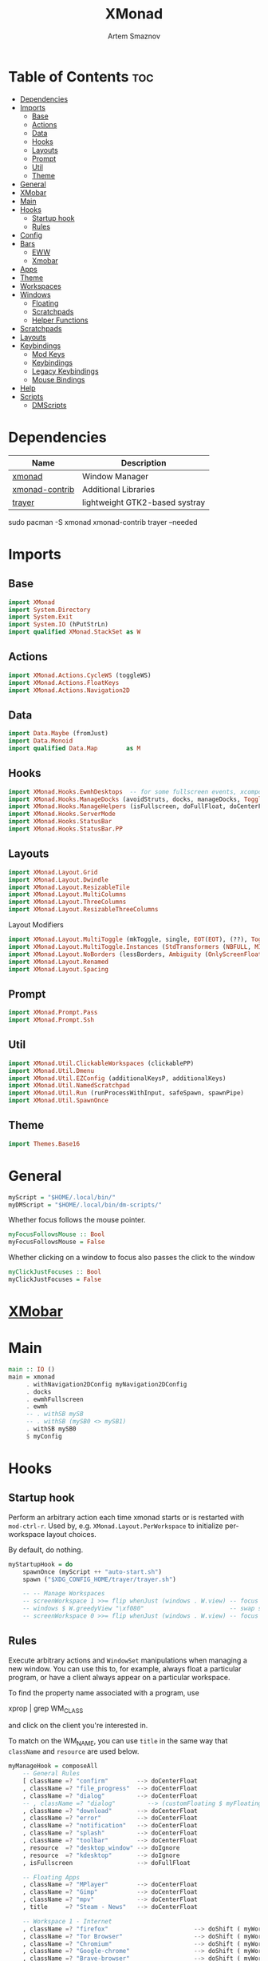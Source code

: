 :PROPERTIES:
:ID:       17ea607c-a8bd-49b7-a7ca-d600c7daf82f
:END:
#+title:       XMonad
#+author:      Artem Smaznov
#+description: A window manager written in Haskell
#+startup:     overview
#+property:    header-args :tangle xmonad.hs
#+auto_tangle: t

* Table of Contents :toc:
- [[#dependencies][Dependencies]]
- [[#imports][Imports]]
  - [[#base][Base]]
  - [[#actions][Actions]]
  - [[#data][Data]]
  - [[#hooks][Hooks]]
  - [[#layouts][Layouts]]
  - [[#prompt][Prompt]]
  - [[#util][Util]]
  - [[#theme][Theme]]
- [[#general][General]]
- [[#xmobar][XMobar]]
- [[#main][Main]]
- [[#hooks-1][Hooks]]
  - [[#startup-hook][Startup hook]]
  - [[#rules][Rules]]
- [[#config][Config]]
- [[#bars][Bars]]
  - [[#eww][EWW]]
  - [[#xmobar-1][Xmobar]]
- [[#apps][Apps]]
- [[#theme-1][Theme]]
- [[#workspaces][Workspaces]]
- [[#windows][Windows]]
  - [[#floating][Floating]]
  - [[#scratchpads][Scratchpads]]
  - [[#helper-functions][Helper Functions]]
- [[#scratchpads-1][Scratchpads]]
- [[#layouts-1][Layouts]]
- [[#keybindings][Keybindings]]
  - [[#mod-keys][Mod Keys]]
  - [[#keybindings-1][Keybindings]]
  - [[#legacy-keybindings][Legacy Keybindings]]
  - [[#mouse-bindings][Mouse Bindings]]
- [[#help][Help]]
- [[#scripts][Scripts]]
  - [[#dmscripts][DMScripts]]

* Dependencies
|----------------+--------------------------------|
| Name           | Description                    |
|----------------+--------------------------------|
| [[https://archlinux.org/packages/?name=xmonad][xmonad]]         | Window Manager                 |
| [[https://archlinux.org/packages/?name=xmonad-contrib][xmonad-contrib]] | Additional Libraries           |
| [[https://archlinux.org/packages/?name=trayer][trayer]]         | lightweight GTK2-based systray |
|----------------+--------------------------------|

#+begin_example shell
sudo pacman -S xmonad xmonad-contrib trayer --needed
#+end_example

* Imports
** Base
#+begin_src haskell
import XMonad
import System.Directory
import System.Exit
import System.IO (hPutStrLn)
import qualified XMonad.StackSet as W
#+end_src

** Actions
#+begin_src haskell
import XMonad.Actions.CycleWS (toggleWS)
import XMonad.Actions.FloatKeys
import XMonad.Actions.Navigation2D 
#+end_src

** Data
#+begin_src haskell
import Data.Maybe (fromJust)
import Data.Monoid
import qualified Data.Map        as M
#+end_src

** Hooks
#+begin_src haskell
import XMonad.Hooks.EwmhDesktops  -- for some fullscreen events, xcomposite in obs, active window for maim screenshots, etc.
import XMonad.Hooks.ManageDocks (avoidStruts, docks, manageDocks, ToggleStruts(..))
import XMonad.Hooks.ManageHelpers (isFullscreen, doFullFloat, doCenterFloat)
import XMonad.Hooks.ServerMode
import XMonad.Hooks.StatusBar
import XMonad.Hooks.StatusBar.PP
#+end_src

** Layouts
#+begin_src haskell
import XMonad.Layout.Grid
import XMonad.Layout.Dwindle
import XMonad.Layout.ResizableTile
import XMonad.Layout.MultiColumns
import XMonad.Layout.ThreeColumns
import XMonad.Layout.ResizableThreeColumns
#+end_src

Layout Modifiers
#+begin_src haskell
import XMonad.Layout.MultiToggle (mkToggle, single, EOT(EOT), (??), Toggle(..))
import XMonad.Layout.MultiToggle.Instances (StdTransformers (NBFULL, MIRROR, NOBORDERS))
import XMonad.Layout.NoBorders (lessBorders, Ambiguity (OnlyScreenFloat))
import XMonad.Layout.Renamed
import XMonad.Layout.Spacing
#+end_src

** Prompt
#+begin_src haskell
import XMonad.Prompt.Pass
import XMonad.Prompt.Ssh
#+end_src

** Util
#+begin_src haskell
import XMonad.Util.ClickableWorkspaces (clickablePP)
import XMonad.Util.Dmenu
import XMonad.Util.EZConfig (additionalKeysP, additionalKeys)
import XMonad.Util.NamedScratchpad
import XMonad.Util.Run (runProcessWithInput, safeSpawn, spawnPipe)
import XMonad.Util.SpawnOnce
#+end_src

** Theme
#+begin_src haskell
import Themes.Base16
#+end_src

* General
#+begin_src haskell
myScript = "$HOME/.local/bin/"
myDMScript = "$HOME/.local/bin/dm-scripts/"
#+end_src

Whether focus follows the mouse pointer.
#+begin_src haskell
myFocusFollowsMouse :: Bool
myFocusFollowsMouse = False
#+end_src

Whether clicking on a window to focus also passes the click to the window
#+begin_src haskell
myClickJustFocuses :: Bool
myClickJustFocuses = False
#+end_src

* [[id:2824ddd7-259a-4263-afd9-2e69928d2108][XMobar]]
* Main
#+begin_src haskell
main :: IO ()
main = xmonad
     . withNavigation2DConfig myNavigation2DConfig
     . docks
     . ewmhFullscreen
     . ewmh
     -- . withSB mySB
     -- . withSB (mySB0 <> mySB1)
     . withSB mySB0
     $ myConfig
#+end_src

* Hooks
** Startup hook
Perform an arbitrary action each time xmonad starts or is restarted
with =mod-ctrl-r=.  Used by, e.g. =XMonad.Layout.PerWorkspace= to initialize
per-workspace layout choices.

By default, do nothing.
#+begin_src haskell
myStartupHook = do
    spawnOnce (myScript ++ "auto-start.sh")
    spawn ("$XDG_CONFIG_HOME/trayer/trayer.sh")

    -- -- Manage Workspaces
    -- screenWorkspace 1 >>= flip whenJust (windows . W.view) -- focus the second screen
    -- windows $ W.greedyView "\xf080"                        -- swap second screen to different workspace
    -- screenWorkspace 0 >>= flip whenJust (windows . W.view) -- focus the first screen again
#+end_src

** Rules
Execute arbitrary actions and =WindowSet= manipulations when managing
a new window. You can use this to, for example, always float a
particular program, or have a client always appear on a particular
workspace.

To find the property name associated with a program, use

#+begin_example shell
xprop | grep WM_CLASS
#+end_example

and click on the client you're interested in.

To match on the WM_NAME, you can use =title= in the same way that
=className= and =resource= are used below.

#+begin_src haskell
myManageHook = composeAll
    -- General Rules
    [ className =? "confirm"        --> doCenterFloat
    , className =? "file_progress"  --> doCenterFloat
    , className =? "dialog"         --> doCenterFloat
    -- , className =? "dialog"         --> (customFloating $ myFloatingWindow)
    , className =? "download"       --> doCenterFloat
    , className =? "error"          --> doCenterFloat
    , className =? "notification"   --> doCenterFloat
    , className =? "splash"         --> doCenterFloat
    , className =? "toolbar"        --> doCenterFloat
    , resource  =? "desktop_window" --> doIgnore
    , resource  =? "kdesktop"       --> doIgnore
    , isFullscreen                  --> doFullFloat

    -- Floating Apps
    , className =? "MPlayer"        --> doCenterFloat
    , className =? "Gimp"           --> doCenterFloat
    , className =? "mpv"            --> doCenterFloat
    , title     =? "Steam - News"   --> doCenterFloat

    -- Workspace 1 - Internet
    , className =? "firefox"                        --> doShift ( myWorkspaces !! 0 )
    , className =? "Tor Browser"                    --> doShift ( myWorkspaces !! 0 )
    , className =? "Chromium"                       --> doShift ( myWorkspaces !! 0 )
    , className =? "Google-chrome"                  --> doShift ( myWorkspaces !! 0 )
    , className =? "Brave-browser"                  --> doShift ( myWorkspaces !! 0 )
    , className =? "vivaldi-stable"                 --> doShift ( myWorkspaces !! 0 )
    , className =? "qutebrowser"                    --> doShift ( myWorkspaces !! 0 )
    , className =? "nyxt"                           --> doShift ( myWorkspaces !! 0 )

    -- Workspace 2 - Gaming
    , className =? "Wine"                           --> doShift ( myWorkspaces !! 1 )
    , className =? "dolphin-emu"                    --> doShift ( myWorkspaces !! 1 )
    , className =? "Lutris"                         --> doShift ( myWorkspaces !! 1 )
    , className =? "Citra"                          --> doShift ( myWorkspaces !! 1 )
    , className =? "SuperTuxKart"                   --> doShift ( myWorkspaces !! 1 )
    , className =? "steam"                          --> doShift ( myWorkspaces !! 1 )
    , title     =? "Steam"                          --> doShift ( myWorkspaces !! 1 )
    , className =? "battle.net.exe"                 --> doShift ( myWorkspaces !! 1 )
    , title     =? "Battle.net"                     --> doShift ( myWorkspaces !! 1 )

    -- Workspace 3 - Coding
    , className =? "Emacs"                          --> doShift ( myWorkspaces !! 2 )
    , className =? "Geany"                          --> doShift ( myWorkspaces !! 2 )
    , className =? "Atom"                           --> doShift ( myWorkspaces !! 2 )
    , className =? "Subl3"                          --> doShift ( myWorkspaces !! 2 )
    , className =? "code-oss"                       --> doShift ( myWorkspaces !! 2 )
    , className =? "Oomox"                          --> doShift ( myWorkspaces !! 2 )
    , className =? "Unity"                          --> doShift ( myWorkspaces !! 2 )
    , className =? "UnityHub"                       --> doShift ( myWorkspaces !! 2 )
    , className =? "jetbrains-studio"               --> doShift ( myWorkspaces !! 2 )

    -- Workspace 4 - Computer
    , className =? "dolphin"                        --> doShift ( myWorkspaces !! 3 )
    , className =? "ark"                            --> doShift ( myWorkspaces !! 3 )
    , className =? "Nemo"                           --> doShift ( myWorkspaces !! 3 )
    , className =? "pcmanfm"                        --> doShift ( myWorkspaces !! 3 )
    , className =? "File-roller"                    --> doShift ( myWorkspaces !! 3 )
    , className =? "googledocs"                     --> doShift ( myWorkspaces !! 3 )
    , className =? "keep"                           --> doShift ( myWorkspaces !! 3 )
    , className =? "calendar"                       --> doShift ( myWorkspaces !! 3 )

    -- Workspace 5 - Music
    , className =? "ncmpcpp"                        --> doShift ( myWorkspaces !! 4 )
    , className =? "Spotify"                        --> doShift ( myWorkspaces !! 4 )

    -- Workspace 6 - Graphics
    , className =? "Gimp"                           --> doShift ( myWorkspaces !! 5 )
    , className =? "Inkscape"                       --> doShift ( myWorkspaces !! 5 )
    , className =? "Flowblade"                      --> doShift ( myWorkspaces !! 5 )
    , className =? "digikam"                        --> doShift ( myWorkspaces !! 5 )
    , className =? "obs"                            --> doShift ( myWorkspaces !! 5 )

    -- -- Workspace 7 - Video
    -- , className =? "vlc"                            --> doShift ( myWorkspaces !! 6 )
    -- , className =? "kdenlive"                       --> doShift ( myWorkspaces !! 6 )
    -- , title     =? "Celluloid"                      --> doShift ( myWorkspaces !! 6 )

    -- Workspace 7 - Chat
    , title     =? "whatsapp-for-linux"             --> doShift ( myWorkspaces !! 6 )
    , title     =? "Slack"                          --> doShift ( myWorkspaces !! 6 )
    , title     =? "discord"                        --> doShift ( myWorkspaces !! 6 )
    , title     =? "signal"                         --> doShift ( myWorkspaces !! 6 )
    , title     =? "Friends List"                   --> doShift ( myWorkspaces !! 6 )

    -- Workspace 8 - Sandbox
    , className =? "Virt-manager"                   --> doShift ( myWorkspaces !! 7 )
    , className =? "VirtualBox Manager"             --> doShift ( myWorkspaces !! 7 )
    , className =? "VirtualBox Machine"             --> doShift ( myWorkspaces !! 7 )
    , className =? "Cypress"                        --> doShift ( myWorkspaces !! 7 )

    -- Workspace 9 - Monitor
    , className =? "btop"                           --> doShift ( myWorkspaces !! 8 )

    ] <+> namedScratchpadManageHook myScratchPads
#+end_src

* Config
#+begin_src haskell
myConfig = def
        -- simple stuff
        { terminal           = myTerm
        , focusFollowsMouse  = myFocusFollowsMouse
        , clickJustFocuses   = myClickJustFocuses
        , borderWidth        = myBorderWidth
        , modMask            = myModMask
        , workspaces         = myWorkspaces
        , normalBorderColor  = myNormalBorderColor
        , focusedBorderColor = myFocusedBorderColor

        -- key bindings
        , keys               = myLegacyKeys
        , mouseBindings      = myMouseBindings

        -- hooks, layouts
        , manageHook         = myManageHook <+> manageDocks
        , layoutHook         = lessBorders OnlyScreenFloat
                             $ myLayoutHook
        , startupHook        = myStartupHook
    } `additionalKeysP` myKeysP `additionalKeys` myKeys
#+end_src

* Bars
** EWW
:PROPERTIES:
:header-args: :tangle no
:END:
#+begin_src haskell
myEwwPP :: PP
myEwwPP =
  def
    { ppOrder           = \(ws:l:t:_) -> [ws,l,t]
    , ppSep             = "::::"
    , ppUrgent          = wrap "!" "!" -- urgent workspaces
    , ppCurrent         = wrap "[" "]" -- main screen
    , ppVisible         = wrap "<" ">" -- side screen
    , ppHidden          = wrap "-" "-" -- filled workspaces
    , ppHiddenNoWindows = wrap "_" "_" -- empty workspaces
    }

mySBConfig = pure (filterOutWsPP [scratchpadWorkspaceTag] myEwwPP)

mySB      = statusBarProp "$XDG_CONFIG_HOME/eww/open-bars.sh" (mySBConfig)
-- myMainSB = statusBarProp "eww open bar0" (mySBConfig)
-- mySideSB = statusBarProp "eww open bar1" (mySBConfig)
#+end_src

** Xmobar
=xmobarPP= Format
#+begin_example haskell
ppFormat = noIdea "foreground" "background" . commands
#+end_example

Pretty Printer
#+begin_src haskell
myWSFont = "<fn=5>"

myPP :: PP
myPP = def
    { ppTitleSanitize   = xmobarStrip
                        . shorten 30
    , ppSep     = "<fc=" ++ base03 ++ "> | </fc>"         -- Separator between widgets
    , ppOrder   = \(ws:l:t:_) -> [ws,l,t]                 -- order of things in xmobar
    , ppCurrent = xmobarColor base07 base03
                . xmobarBorder "Top" base0E 2
                . wrap (myWSFont ++ " ") " </fn>"         -- Current workspace
    , ppUrgent  = xmobarColor base08 ""
                . wrap (myWSFont ++ " ") " </fn>"         -- Urgent workspace
    , ppVisible = xmobarColor base07 ""
                . xmobarBorder "Top" base04 2
                . wrap (myWSFont ++ " ") " </fn>"         -- Visible but not current workspace
    , ppHidden  = xmobarColor base07 ""
                . wrap (myWSFont ++ " ") " </fn>"         -- Hidden workspaces
    , ppHiddenNoWindows = xmobarColor base02 ""
                        . wrap (myWSFont ++ " ") " </fn>" -- Hidden workspaces (no windows)
    }
#+end_src

Xmobar
#+begin_src haskell
mySBConfig = pure (filterOutWsPP [scratchpadWorkspaceTag] myPP)

mySB0 = statusBarProp "xmobar -x 0 ~/.config/xmobar/mainScreen.hs"      (mySBConfig)
-- mySB1 = statusBarProp "xmobar -x 1 ~/.config/xmobar/secondaryScreen.hs" (mySBConfig)
#+end_src

* Apps
#+begin_src haskell
-- cli tools
myTerm          = "alacritty"
myCliFiles      = "vifmrun"
myCliMusic      = "ncmpcpp"
myCliText       = "vim"
myCliSysAudio   = "alsamixer"
myCliSysMonitor = "btop"
myCliSysTasks   = "htop"

-- core tools
myWebBrowser    = "qutebrowser"
myIncBrowser    = "qutebrowser --target private-window"
myTorBrowser    = "torbrowser-launcher"
myIde           = "emacsclient -c -a 'emacs'"
myFiles         = "pcmanfm"
mySteam         = "/usr/bin/steam-runtime %U"

-- extra tools
myLauncher      = "rofi -show drun"
myPassManager   = "rofi-pass"
myVirtManager   = "virt-manager"
myTorrent       = "transmission-gtk"
myCalculator    = "gnome-calculator"
myAnki          = "anki"

-- graphics tools
myPhotoLibrary  = "digikam"
myImgEditor     = "gimp"
myVctEditor     = "inkscape"
myVidEditor     = "kdenlive"

-- chat apps
myWhatsApp      = "whatsapp-for-linux"
myDiscord       = "discord"

-- system tools
mySysPower      = "xfce4-power-manager-settings"
mySysNetwork    = "nm-connection-editor"
mySysBluetooth  = "blueman-manager"
#+end_src

* Theme
#+begin_src haskell
myBarSize = 24
myBorderWidth = 5
                
myGap i = spacingWithEdge i
myGapSize = 7
#+end_src

Border colors for unfocused and focused windows, respectively
#+begin_src haskell
myNormalBorderColor  = base03 -- gray
myFocusedBorderColor = base0E -- accent
#+end_src

* Workspaces
The default number of workspaces (virtual screens) and their names.
By default we use numeric strings, but any string may be used as a
workspace name. The number of workspaces is determined by the length
of this list.

A tagging example:
#+begin_example haskell
workspaces = ["web", "irc", "code" ] ++ map show [4..9]
#+end_example

#+begin_src haskell
myWorkspaces  = [ "\xf0ac" -- Internet -- I like f268 better
                , "\xf11b" -- Gaming -- I like f1b6 better
                , "\xf11c" -- Coding
                , "\xf07b" -- Computer
                , "\xf025" -- Music
                , "\xf030" -- Graphics
                , "\xf7cd" -- Chat
                , "\xf5fd" -- Sandbox
                , "\xf080" -- Monitor
                ]
#+end_src

Indexing
#+begin_src haskell
myWorkspaceIndices = M.fromList $ zipWith (,) myWorkspaces [1..] -- (,) == \x y -> (x,y)

clickable ws = "<action=xdotool key super+"++show i++">"++ws++"</action>"
    where i = fromJust $ M.lookup ws myWorkspaceIndices
#+end_src

* Windows
** Floating
#+begin_src haskell
myFloatingWindow    = W.RationalRect left_margin top_margin width height
    where
        width       = 0.5
        height      = 0.7
        left_margin = (1.0 - width)/2
        top_margin  = (1.0 - height)/2
#+end_src

** Scratchpads
*** Terminal
#+begin_src haskell
myScratchpadTerm = W.RationalRect left_margin top_margin width height
    where
        width       = 0.5
        height      = 0.8
        left_margin = (1.0 - width)/2
        top_margin  = (1.0 - height)/2
#+end_src

*** Calculator
#+begin_src haskell
myScratchpadCalc    = W.RationalRect left_margin top_margin width height
    where
        width       = 0.2
        height      = 0.4
        left_margin = 0.95 - width
        top_margin  = 0.05

#+end_src

** Helper Functions
#+begin_src haskell
setFloating   w = W.float w myFloatingWindow 
unsetFloating w = W.sink w 
toggleFloating  = withFocused $ \w -> do 
                       windows (\s -> if M.member w (W.floating s)
                                      then unsetFloating w s
                                      else setFloating w s)
  
toggleMaximize   = sendMessage (Toggle NBFULL)
toggleMirror     = sendMessage (Toggle MIRROR)
toggleFullScreen = sendMessage (Toggle NBFULL)    >> sendMessage ToggleStruts
toggleZen        = sendMessage (Toggle NOBORDERS) >> sendMessage ToggleStruts >> toggleScreenSpacingEnabled >> toggleWindowSpacingEnabled 
toggleBorders    = sendMessage (Toggle NOBORDERS)
toggleStatusBar  = sendMessage ToggleStruts
toggleGaps       = toggleScreenSpacingEnabled     >> toggleWindowSpacingEnabled
#+end_src

Use =sideNavigation= strategy for directional navigation while using gaps between windows
#+begin_src haskell
myNavigation2DConfig = def { defaultTiledNavigation = sideNavigation }
#+end_src

* Scratchpads
#+begin_src haskell
myScratchPads :: [NamedScratchpad]
myScratchPads  = [ NS "terminal"    spawnTerm        findTerm        (customFloating $ myScratchpadTerm)
                 , NS "htop"        spawnHtop        findHtop        (customFloating $ myScratchpadTerm)
                 , NS "files"       spawnCliFiles    findCliFiles    (customFloating $ myScratchpadTerm)
                 , NS "music"       spawnMusic       findMusic       (customFloating $ myScratchpadTerm)
                 , NS "calc"        spawnCalc        findCalc        (customFloating $ myScratchpadCalc)
                 , NS "virtmanager" spawnVirtManager findVirtManager doCenterFloat
                 , NS "torrent"     spawnTorrent     findTorrent     doCenterFloat
                 , NS "whatsapp"    spawnWhatsApp    findWhatsApp    doCenterFloat
                 , NS "discord"     spawnDiscord     findDiscord     doCenterFloat
                 , NS "anki"        spawnAnki        findAnki        doCenterFloat
                 ]
  
  where
    spawnTerm        = myTerm ++ " --class sp-term"
    spawnHtop        = myTerm ++ " --class sp-htop -e"  ++ myCliSysTasks
    spawnCliFiles    = myTerm ++ " --class sp-files -e" ++ myCliFiles
    spawnMusic       = myTerm ++ " --class sp-music -e" ++ myCliMusic
    spawnVirtManager = myVirtManager
    spawnTorrent     = myTorrent
    spawnCalc        = myCalculator
    spawnWhatsApp    = myWhatsApp
    spawnDiscord     = myDiscord
    spawnAnki        = myAnki
    
    findTerm         = className =? "sp-term"
    findHtop         = className =? "sp-htop"
    findCliFiles     = className =? "sp-files"
    findMusic        = className =? "sp-music"
    findVirtManager  = title     =? "Virtual Machine Manager"
    findTorrent      = className =? "transmission-gtk"
    findCalc         = className =? "gnome-calculator"
    findWhatsApp     = className =? "Whatsapp-for-linux"
    findDiscord      = className =? "discord"
    findAnki         = className =? "Anki"
#+end_src

* Layouts
Layouts available for selection in the next section
#+begin_src haskell
tall    = renamed [Replace "tall"]   -- default tiling algorithm partitions the screen into two panes
        $ myGap myGapSize
        $ ResizableTall
          1      --- The default number of windows in the master pane
          0.03   --- Percent of screen to increment by when resizing panes
          (0.5)  --- Default proportion of screen occupied by master pane
          []
mirror  = renamed [Replace "mirror"] -- tall layout rotated 90 degrees
        $ Mirror tall
grid    = renamed [Replace "grid"]   -- just a grid layout
        $ myGap myGapSize
        $ Grid
columns = renamed [Replace "columns"]   -- just a grid layout
        $ myGap myGapSize
        $ ResizableThreeCol
          1      --- Default value for all following columns.
          0.03   --- Percent of screen to increment by when resizing panes
          (1/3)  --- Initial size of master area, or column area if the size is negative.
          []
spiral  = renamed [Replace "spiral"]
        $ myGap myGapSize
        $ Spiral
          R      --- First split direction
          CW     --- First split chirality
          1      --- Size ratio between rectangle allocated to current window and rectangle allocated to remaining windows
          1.03   --- Factor by which the size ratio is changed in response to Expand or Shrink messages
dwindle = renamed [Replace "dwindle"]
        $ myGap myGapSize
        $ Dwindle
          R      --- First split direction
          CW     --- First split chirality
          1      --- Size ratio between rectangle allocated to current window and rectangle allocated to remaining windows
          1.03   --- Factor by which the size ratio is changed in response to Expand or Shrink messages
full    = renamed [Replace "full"]
        $ myGap myGapSize
        $ Full
#+end_src

You can specify and transform your layouts by modifying these values.
If you change layout bindings be sure to use 'mod-shift-space' after
restarting (with =mod-ctrl-r=) to reset your layout state to the new
defaults, as xmonad preserves your old layout settings by default.

#+begin_src haskell
myLayoutHook   = avoidStruts
               $ mkToggle (NBFULL ?? EOT)
               $ mkToggle (NOBORDERS ?? EOT)
               $ mkToggle (single MIRROR)
               $ myLayouts
  where
    myLayouts = columns
            ||| tall
            ||| spiral
            ||| full

#+end_src

* Keybindings
** Mod Keys
=modMask= lets you specify which =modkey= you want to use. The default
is =mod1Mask= ("left alt").  You may also consider using =mod3Mask=
("right alt"), which does not conflict with emacs keybindings. The
"windows key" is usually =mod4Mask=.
#+begin_src haskell
myModMask = mod4Mask
#+end_src

|-------+--------|
| Key   | Symbol |
|-------+--------|
| Mod   | M      |
| Shift | S      |
| Ctrl  | C      |
| Alt   | M1     |
|-------+--------|

** Keybindings
#+begin_src haskell
myKeysP :: [(String, X ())]
#+end_src
*** System
Debugging
#+begin_src haskell
myKeysP =
    [ ("M-C-d", spawn ("eww update debug=" ++ "xmonad") ) -- Debugging
#+end_src

#+begin_src haskell
    , ("M-C-r"     , spawn "xmonad --recompile; xmonad --restart" ) -- Restart XMonad
    , ("M-C-q"     , io (exitWith ExitSuccess)                    ) -- Quit XMonad

    -- Extra modifier keys were already added to Xmonad-contrib. Waiting for the new version to be released
    , ("S-<Alt_R>" , spawn (myScript ++ "toggle-lang.sh")              ) -- Language Switching

    , ("M-t z"     , toggleZen                                    ) -- Toggle Zen Mode
    , ("M-t g"     , toggleGaps                                   ) -- Toggle Gaps
    , ("M-t b"     , toggleBorders                                ) -- Toggle Window Borders
    , ("M-t s"     , toggleStatusBar                              ) -- Ignore the statusbar
    , ("M-t k"     , spawn (myDMScript ++ "dm-keys toggle")       ) -- Toggle Key Grabber
#+end_src

*** Windows
States
#+begin_src haskell
    , ("M-q"       , kill                          ) -- Close focused Window
    , ("M-<F11>"   , toggleFullScreen              ) -- Toggle Fullscreen
    , ("M-S-f"     , toggleFullScreen              ) -- Toggle Fullscreen
    , ("M-m"       , toggleMaximize                ) -- Toggle Maximize
    , ("M-f"       , toggleFloating                ) -- Toggle Floating
#+end_src

Focus
#+begin_src haskell
    , ("M-/"       , switchLayer                   ) -- Switch navigation layer (Tiled vs Floating screens)
    , ("M1-<Tab>"  , windows W.focusDown           ) -- Move focus to next Window
    , ("M1-S-<Tab>", windows W.focusUp             ) -- Move focus to prev Window
    , ("M-h"       , windowGo L False              ) -- Move focus to left Window
    , ("M-j"       , windowGo D False              ) -- Move focus to below Window
    , ("M-k"       , windowGo U False              ) -- Move focus to above Window
    , ("M-l"       , windowGo R False              ) -- Move focus to right Window
#+end_src

Swapping
#+begin_src haskell
    , ("M-S-h"     , windowSwap L False            ) -- Swap focused Window with left Window
    , ("M-S-j"     , windowSwap D False            ) -- Swap focused Window with below Window
    , ("M-S-k"     , windowSwap U False            ) -- Swap focused Window with above Window
    , ("M-S-l"     , windowSwap R False            ) -- Swap focused Window with right Window
#+end_src

Resizing
#+begin_src haskell
    , ("M-C-h"     , sendMessage Shrink            ) -- Grow focused Window left
    , ("M-C-j"     , sendMessage MirrorShrink      ) -- Grow focused Window down
    , ("M-C-k"     , sendMessage MirrorExpand      ) -- Grow focused Window up
    , ("M-C-l"     , sendMessage Expand            ) -- Grow focused Window right
#+end_src

Move Floating Windows
#+begin_src haskell
    -- , ("M-S-h"     , withFocused (keysMoveWindow (-10,0) )       ) -- Move floating Window left
    -- , ("M-S-l"     , withFocused (keysMoveWindow (10,0) )       ) -- Move floating Window right
#+end_src

Masters
#+begin_src haskell
    , ("M-M1-j"    , sendMessage (IncMasterN (-1)) ) -- Decrease number of Master Windows
    , ("M-M1-k"    , sendMessage (IncMasterN 1)    ) -- Increase number of Master Windows
#+end_src

*** Monitors
Focus
#+begin_src haskell
    , ("M-,"    , screenGo L False       ) -- Move focus to left Screen
    , ("M-."    , screenGo R False       ) -- Move focus to right Screen
#+end_src

Moving Windows
#+begin_src haskell
    , ("M-S-,"  , windowToScreen L False ) -- Move focused Window to the left Screen
    , ("M-S-."  , windowToScreen R False ) -- Move focused Window to the right Screen
#+end_src

Swapping
#+begin_src haskell
    , ("M-C-<Tab>"  , screenSwap R True  ) -- Swap active Screen with the next Screen
    , ("M-C-S-h"    , screenSwap L False ) -- Swap active Screen with the left Screen
    , ("M-C-S-j"    , screenSwap D False ) -- Swap active Screen with the below Screen
    , ("M-C-S-k"    , screenSwap U False ) -- Swap active Screen with the above Screen
    , ("M-C-S-l"    , screenSwap R False ) -- Swap active Screen with the right Screen
#+end_src

*** Layouts
#+begin_src haskell
    , ("M-<Space>"   , sendMessage NextLayout            ) -- Switch Layouts
    , ("M-S-<Space>" , sendMessage FirstLayout           ) -- Switch to default Layout
    , ("M-S-m"       , toggleMirror                      ) -- Mirror Layout
    , ("M-="         , refresh                           ) -- Resize viewed windows to the correct size
#+end_src

*** Workspaces
#+begin_src haskell
    , ("M-<Tab>", toggleWS ) -- Toggle Workspace
#+end_src

*** Scratchpads
#+begin_src haskell
    , ("M-`"           , namedScratchpadAction myScratchPads "terminal"    ) -- Terminal Scratchpad
    , ("M-e"           , namedScratchpadAction myScratchPads "files"       ) -- File Manager Scratchpad
    , ("C-M1-<Delete>" , namedScratchpadAction myScratchPads "htop"        ) -- Htop Scratchpad

    , ("M-s m"         , namedScratchpadAction myScratchPads "music"       ) -- Music Scratchpad
    , ("M-s t"         , namedScratchpadAction myScratchPads "torrent"     ) -- Torrent Scratchpad
    , ("M-s a"         , namedScratchpadAction myScratchPads "anki"        ) -- Anki Scratchpad
    , ("M-s v"         , namedScratchpadAction myScratchPads "virtmanager" ) -- VirtManager Scratchpad
    , ("M-s w"         , namedScratchpadAction myScratchPads "whatsapp"    ) -- WhatsApp Scratchpad
    , ("M-s d"         , namedScratchpadAction myScratchPads "discord"     ) -- Discord Scratchpad
    , ("M-s c"         , namedScratchpadAction myScratchPads "calc"        ) -- Calculator Scratchpad
    , ("M-s h"         , namedScratchpadAction myScratchPads "htop"        ) -- Htop Scratchpad
#+end_src

*** Media Keys
#+begin_src haskell
    , ("<XF86AudioRaiseVolume>"  , spawn (myScript ++ "set-volume.sh + 2") ) -- Increase System Volume
    , ("<XF86AudioLowerVolume>"  , spawn (myScript ++ "set-volume.sh - 2") ) -- Decrease System Volume
    , ("<XF86AudioMute>"         , spawn (myScript ++ "toggle-mute.sh"   ) ) -- Mute
    , ("C-<XF86AudioRaiseVolume>", spawn "mpc volume +2"                 ) -- Increase Player Volume
    , ("C-<XF86AudioLowerVolume>", spawn "mpc volume -2"                 ) -- Decrease Player Volume
    , ("<XF86AudioPrev>"         , spawn "mpc prev"                      ) -- Prev Song
    , ("<XF86AudioNext>"         , spawn "mpc next"                      ) -- Next Song
    , ("<XF86AudioPlay>"         , spawn "mpc toggle"                    ) -- Play/Pause Music
    , ("<XF86AudioStop>"         , spawn "mpc stop"                      ) -- Stop Music
#+end_src

*** dm-scripts
Global
#+begin_src haskell
    , ("M-d M-d" , spawn (myDMScript ++ "dm-master"     )) -- DM Master
    , ("M-d w"   , spawn (myDMScript ++ "dm-wallpaper"  )) -- DM Wallpaper
    , ("M-d r"   , spawn (myDMScript ++ "dm-record"     )) -- DM Record
    , ("M-d p"   , spawn (myDMScript ++ "dm-power"      )) -- DM Power
    , ("M-d t"   , spawn (myDMScript ++ "dm-theme"      )) -- DM Theme
    , ("M-d s"   , spawn (myDMScript ++ "dm-screenshot" )) -- DM Screenshot
    , ("M-d b"   , spawn (myDMScript ++ "dm-bookman"    )) -- DM Bookman
    , ("M-d n"   , spawn (myDMScript ++ "dm-notify"     )) -- DM Notify
    , ("M-d \\"  , spawn (myDMScript ++ "dm-notify"     )) -- DM Notify
    , ("M-d k"   , spawn (myDMScript ++ "dm-keys"       )) -- DM Keys
#+end_src

Power Control
#+begin_src haskell
    , ("M1-<F4>" , spawn (myDMScript ++ "dm-power"         ) ) -- Logout Menu
    , ("M-z l"   , spawn (myDMScript ++ "dm-power lock"    ) ) -- Lock Screen
    , ("M-z s"   , spawn (myDMScript ++ "dm-power suspend" ) ) -- Suspend System
    , ("M-z p"   , spawn (myDMScript ++ "dm-power poweroff") ) -- Shutdown System
    , ("M-z r"   , spawn (myDMScript ++ "dm-power reboot"  ) ) -- Reboot System
    , ("M-z w"   , spawn (myDMScript ++ "dm-power windows" ) ) -- Reboot to Windows
    , ("M-z z"   , spawn (myDMScript ++ "dm-power suspend" ) ) -- Suspend System
    , ("M-z M-z" , spawn (myDMScript ++ "dm-power suspend" ) ) -- Suspend System
#+end_src

Screenshot
#+begin_src haskell
    , ("<Print>"    , spawn (myDMScript ++ "dm-screenshot screen") ) -- Fullscreen Screenshot
    , ("M-S-<Print>", spawn (myDMScript ++ "dm-screenshot area"  ) ) -- Selection Area Screenshot
    , ("M1-<Print>" , spawn (myDMScript ++ "dm-screenshot window") ) -- Active Window Screenshot
    , ("M-<Print>"  , spawn (myDMScript ++ "dm-screenshot full"  ) ) -- Full Desktop Screenshot
#+end_src

Notifications
#+begin_src haskell
    , ("M-\\ \\"   , spawn (myDMScript ++ "dm-notify recent" ) ) -- Show most recent Notification
    , ("M-\\ M-\\" , spawn (myDMScript ++ "dm-notify recent" ) ) -- Show most recent Notification
    , ("M-\\ |"    , spawn (myDMScript ++ "dm-notify recents") ) -- Show few recent Notifications
    , ("M-\\ r"    , spawn (myDMScript ++ "dm-notify recents") ) -- Show few recent Notifications
    , ("M-\\ S-c"  , spawn (myDMScript ++ "dm-notify clear"  ) ) -- Clear all Notifications
    , ("M-\\ c"    , spawn (myDMScript ++ "dm-notify close"  ) ) -- Clear last Notification
    , ("M-\\ a"    , spawn (myDMScript ++ "dm-notify context") ) -- Open last Notification
#+end_src

*** Launching Apps
#+begin_src haskell
    , ("C-M1-t"    , spawn (myTerm)               ) -- Launch Terminal
    , ("M-<Return>", spawn (myTerm)               ) -- Launch Terminal
    , ("M-c"       , spawn (myIde)                ) -- Launch IDE
    , ("M-S-e"     , spawn (myFiles)              ) -- Launch File Manager
    , ("M-b"       , spawn (myWebBrowser)         ) -- Launch Web Browser
    , ("M-i"       , spawn (myIncBrowser)         ) -- Launch Web Browser in Incognito Mode
    , ("M-p"       , spawn (myPassManager)        ) -- Autofill Passwords
    , ("M-r"       , spawn (myLauncher)           ) -- Launch Launcher
    , ("M-S-r"     , spawn "dmenu_run"            ) -- Launch dmenu

    -- Primary
    , ("M-o t"     , spawn (myTorBrowser)         ) -- Launch Tor Browser
    , ("M-o m"     , spawn (myTerm ++ " --class ncmpcpp -e " ++ myCliMusic) ) -- Launch Music Player
    , ("M-o s"     , spawn (mySteam)              ) -- Launch Steam

    -- Secondary
    , ("C-M1-o t"  , spawn (myTerm ++ myCliText)  ) -- Launch Text Editor
    , ("C-M1-o p"  , spawn (myPhotoLibrary)       ) -- Launch Photo Library
    , ("C-M1-o g"  , spawn (myImgEditor)          ) -- Launch Image Editor
    , ("C-M1-o r"  , spawn (myVctEditor)          ) -- Launch Vector Editor
    , ("C-M1-o v"  , spawn (myVidEditor)          ) -- Launch Video Editor
  ]
#+end_src

** Legacy Keybindings
#+begin_src haskell
myKeys :: [((KeyMask, KeySym), X ())]
myKeys =
    [ ((shiftMask, xK_Alt_L), spawn (myScript ++ "toggle-lang.sh") ) -- Language Switching

    -- Push window back into tiling
    -- , ((mod4Mask,               xK_t     ), withFocused $ windows . W.sink)

    -- Run xmessage with a summary of the default keybindings (useful for beginners)
    -- , ((mod4Mask .|. shiftMask, xK_slash ), spawn ("echo \"" ++ help ++ "\" | xmessage -file -"))

    -- Toggle the status bar gap
    -- Use this binding with avoidStruts from Hooks.ManageDocks.
    -- See also the statusBar function from Hooks.DynamicLog.
    -- , ((mod4Mask          , xK_b     ), sendMessage ToggleStruts)
    ]

myLegacyKeys conf@(XConfig {XMonad.modMask = modm}) = M.fromList $

    -- mod-[1..9], Switch to workspace N
    -- mod-shift-[1..9], Move client to workspace N
    [((m .|. modm, k), windows $ f i)
        | (i, k) <- zip (XMonad.workspaces conf) [xK_1 .. xK_9]
        , (f, m) <- [(W.greedyView, 0), (W.shift, shiftMask)]]
    ++

    -- mod-{F1,F2,F3}, Switch to physical/Xinerama screens 1, 2, or 3
    -- mod-shift-{F1,F2,F3}, Move client to screen 1, 2, or 3
    [((m .|. modm, key), screenWorkspace sc >>= flip whenJust (windows . f))
        | (key, sc) <- zip [xK_F1, xK_F2, xK_F3] [0..]
        , (f, m) <- [(W.view, 0), (W.shift, shiftMask)]]
#+end_src

** Mouse Bindings
Mouse bindings: default actions bound to mouse events
#+begin_src haskell
myMouseBindings (XConfig {XMonad.modMask = modm}) = M.fromList $

    -- mod-button1, Set the window to floating mode and move by dragging
    [ ((modm, button1), (\w -> focus w >> mouseMoveWindow w
                                       >> windows W.shiftMaster))

    -- mod-button2, Raise the window to the top of the stack
    , ((modm, button2), (\w -> focus w >> windows W.shiftMaster))

    -- mod-button3, Set the window to floating mode and resize by dragging
    , ((modm, button3), (\w -> focus w >> mouseResizeWindow w
                                       >> windows W.shiftMaster))

    -- you may also bind events to the mouse scroll wheel (button4 and button5)
    ]
#+end_src

* TODO Help
- Not updated yet
Finally, a copy of the default bindings in simple textual tabular format.
#+begin_src haskell
help :: String
help = unlines ["The default modifier key is 'alt'. Default keybindings:",
    "",
    "-- launching and killing programs",
    "mod-Shift-Enter  Launch xterminal",
    "mod-p            Launch dmenu",
    "mod-Shift-p      Launch gmrun",
    "mod-Shift-c      Close/kill the focused window",
    "mod-Space        Rotate through the available layout algorithms",
    "mod-Shift-Space  Reset the layouts on the current workSpace to default",
    "mod-n            Resize/refresh viewed windows to the correct size",
    "",
    "-- move focus up or down the window stack",
    "mod-Tab        Move focus to the next window",
    "mod-Shift-Tab  Move focus to the previous window",
    "mod-j          Move focus to the next window",
    "mod-k          Move focus to the previous window",
    "mod-m          Move focus to the master window",
    "",
    "-- modifying the window order",
    "mod-Return   Swap the focused window and the master window",
    "mod-Shift-j  Swap the focused window with the next window",
    "mod-Shift-k  Swap the focused window with the previous window",
    "",
    "-- resizing the master/slave ratio",
    "mod-h  Shrink the master area",
    "mod-l  Expand the master area",
    "",
    "-- floating layer support",
    "mod-t  Push window back into tiling; unfloat and re-tile it",
    "",
    "-- increase or decrease number of windows in the master area",
    "mod-comma  (mod-,)   Increment the number of windows in the master area",
    "mod-period (mod-.)   Deincrement the number of windows in the master area",
    "",
    "-- quit, or restart",
    "mod-Shift-q  Quit xmonad",
    "mod-q        Restart xmonad",
    "mod-[1..9]   Switch to workSpace N",
    "",
    "-- Workspaces & screens",
    "mod-Shift-[1..9]   Move client to workspace N",
    "mod-{w,e,r}        Switch to physical/Xinerama screens 1, 2, or 3",
    "mod-Shift-{w,e,r}  Move client to screen 1, 2, or 3",
    "",
    "-- Mouse bindings: default actions bound to mouse events",
    "mod-button1  Set the window to floating mode and move by dragging",
    "mod-button2  Raise the window to the top of the stack",
    "mod-button3  Set the window to floating mode and resize by dragging"]
#+end_src

* [[id:d4c60fae-8667-4066-902f-692a61572338][Scripts]]
** [[id:c9d06930-ec33-4afc-b320-3942fa73e592][DMScripts]]
